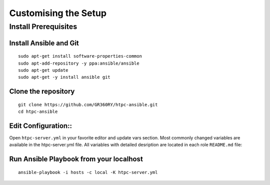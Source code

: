Customising the Setup
=====================

Install Prerequisites
---------------------

Install Ansible and Git
~~~~~~~~~~~~~~~~~~~~~~~

::

    sudo apt-get install software-properties-common
    sudo apt-add-repository -y ppa:ansible/ansible
    sudo apt-get update
    sudo apt-get -y install ansible git

Clone the repository
~~~~~~~~~~~~~~~~~~~~

::

    git clone https://github.com/GR360RY/htpc-ansible.git
    cd htpc-ansible

Edit Configuration::
~~~~~~~~~~~~~~~~~~~~

Open ``htpc-server.yml`` in your favorite editor and update vars section.
Most commonly changed variables are available in the htpc-server.yml file.
All variables with detailed desription are located in each role ``README.md`` file:

Run Ansible Playbook from your localhost
~~~~~~~~~~~~~~~~~~~~~~~~~~~~~~~~~~~~~~~~

::

    ansible-playbook -i hosts -c local -K htpc-server.yml

